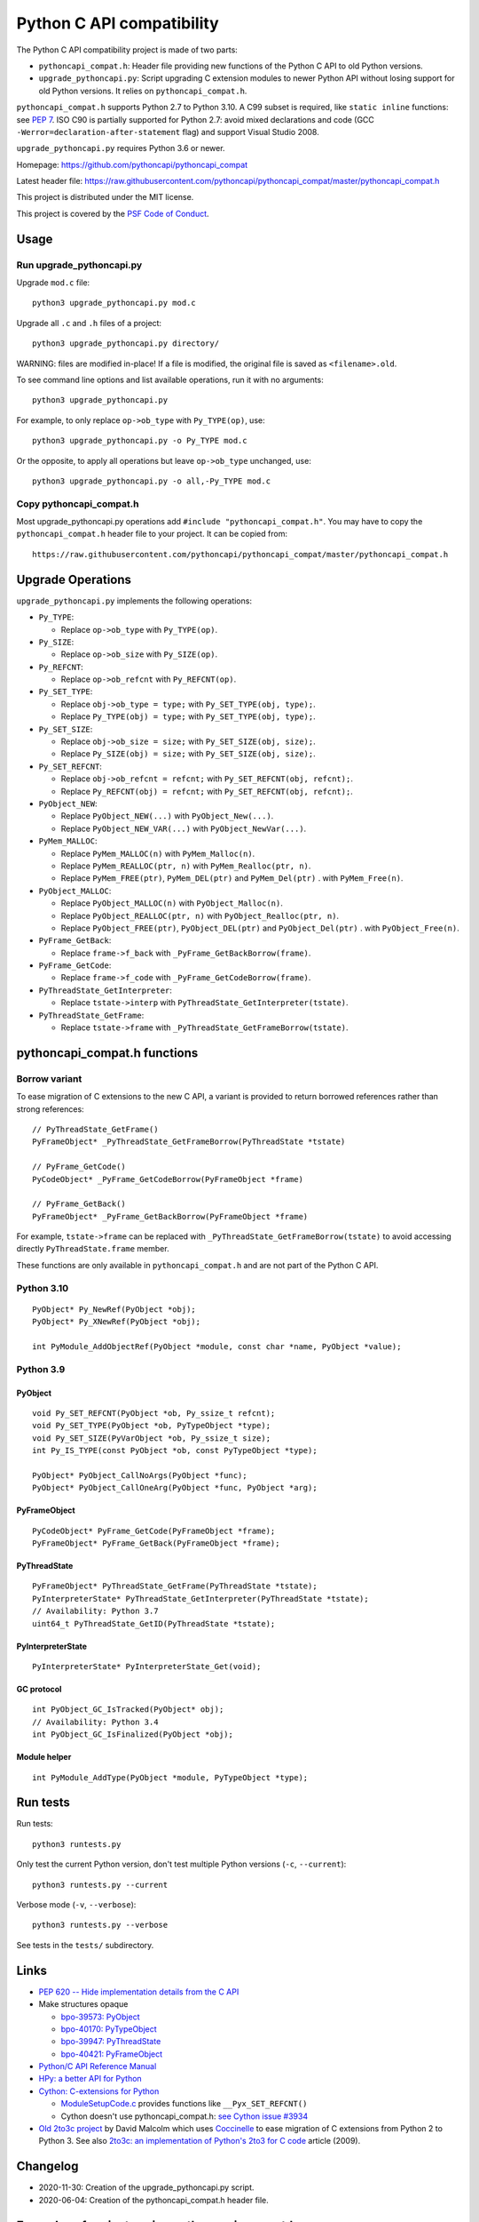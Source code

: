 ++++++++++++++++++++++++++
Python C API compatibility
++++++++++++++++++++++++++

.. image:: https://travis-ci.com/pythoncapi/pythoncapi_compat.svg?branch=master
   :alt: Build status of pyperf on Travis CI
   :target: https://travis-ci.com/github/pythoncapi/pythoncapi_compat

The Python C API compatibility project is made of two parts:

* ``pythoncapi_compat.h``: Header file providing new functions of the Python C
  API to old Python versions.
* ``upgrade_pythoncapi.py``: Script upgrading C extension modules to newer
  Python API without losing support for old Python versions. It relies on
  ``pythoncapi_compat.h``.

``pythoncapi_compat.h`` supports Python 2.7 to Python 3.10. A C99 subset is
required, like ``static inline`` functions: see `PEP 7
<https://www.python.org/dev/peps/pep-0007/>`_. ISO C90 is partially supported
for Python 2.7: avoid mixed declarations and code (GCC
``-Werror=declaration-after-statement`` flag) and support Visual Studio 2008.

``upgrade_pythoncapi.py`` requires Python 3.6 or newer.

Homepage:
https://github.com/pythoncapi/pythoncapi_compat

Latest header file:
https://raw.githubusercontent.com/pythoncapi/pythoncapi_compat/master/pythoncapi_compat.h

This project is distributed under the MIT license.

This project is covered by the `PSF Code of Conduct
<https://www.python.org/psf/codeofconduct/>`_.


Usage
=====

Run upgrade_pythoncapi.py
-------------------------

Upgrade ``mod.c`` file::

    python3 upgrade_pythoncapi.py mod.c

Upgrade all ``.c`` and ``.h`` files of a project::

    python3 upgrade_pythoncapi.py directory/

WARNING: files are modified in-place! If a file is modified, the original file
is saved as ``<filename>.old``.

To see command line options and list available operations, run it with no
arguments::

    python3 upgrade_pythoncapi.py

For example, to only replace ``op->ob_type`` with ``Py_TYPE(op)``, use::

    python3 upgrade_pythoncapi.py -o Py_TYPE mod.c

Or the opposite, to apply all operations but leave ``op->ob_type`` unchanged,
use::

    python3 upgrade_pythoncapi.py -o all,-Py_TYPE mod.c

Copy pythoncapi_compat.h
------------------------

Most upgrade_pythoncapi.py operations add ``#include "pythoncapi_compat.h"``.
You may have to copy the ``pythoncapi_compat.h`` header file to your project.
It can be copied from::

    https://raw.githubusercontent.com/pythoncapi/pythoncapi_compat/master/pythoncapi_compat.h


Upgrade Operations
==================

``upgrade_pythoncapi.py`` implements the following operations:

* ``Py_TYPE``:

  * Replace ``op->ob_type`` with ``Py_TYPE(op)``.

* ``Py_SIZE``:

  * Replace ``op->ob_size`` with ``Py_SIZE(op)``.

* ``Py_REFCNT``:

  * Replace ``op->ob_refcnt`` with ``Py_REFCNT(op)``.

* ``Py_SET_TYPE``:

  * Replace ``obj->ob_type = type;`` with ``Py_SET_TYPE(obj, type);``.
  * Replace ``Py_TYPE(obj) = type;`` with ``Py_SET_TYPE(obj, type);``.

* ``Py_SET_SIZE``:

  * Replace ``obj->ob_size = size;`` with ``Py_SET_SIZE(obj, size);``.
  * Replace ``Py_SIZE(obj) = size;`` with ``Py_SET_SIZE(obj, size);``.

* ``Py_SET_REFCNT``:

  * Replace ``obj->ob_refcnt = refcnt;`` with ``Py_SET_REFCNT(obj, refcnt);``.
  * Replace ``Py_REFCNT(obj) = refcnt;`` with ``Py_SET_REFCNT(obj, refcnt);``.

* ``PyObject_NEW``:

  * Replace ``PyObject_NEW(...)`` with ``PyObject_New(...)``.
  * Replace ``PyObject_NEW_VAR(...)`` with ``PyObject_NewVar(...)``.

* ``PyMem_MALLOC``:

  * Replace ``PyMem_MALLOC(n)`` with ``PyMem_Malloc(n)``.
  * Replace ``PyMem_REALLOC(ptr, n)`` with ``PyMem_Realloc(ptr, n)``.
  * Replace ``PyMem_FREE(ptr)``, ``PyMem_DEL(ptr)`` and ``PyMem_Del(ptr)`` .
    with ``PyMem_Free(n)``.

* ``PyObject_MALLOC``:

  * Replace ``PyObject_MALLOC(n)`` with ``PyObject_Malloc(n)``.
  * Replace ``PyObject_REALLOC(ptr, n)`` with ``PyObject_Realloc(ptr, n)``.
  * Replace ``PyObject_FREE(ptr)``, ``PyObject_DEL(ptr)``
    and ``PyObject_Del(ptr)`` .  with ``PyObject_Free(n)``.

* ``PyFrame_GetBack``:

  * Replace ``frame->f_back`` with ``_PyFrame_GetBackBorrow(frame)``.

* ``PyFrame_GetCode``:

  * Replace ``frame->f_code`` with ``_PyFrame_GetCodeBorrow(frame)``.

* ``PyThreadState_GetInterpreter``:

  * Replace ``tstate->interp`` with ``PyThreadState_GetInterpreter(tstate)``.

* ``PyThreadState_GetFrame``:

  * Replace ``tstate->frame`` with ``_PyThreadState_GetFrameBorrow(tstate)``.


pythoncapi_compat.h functions
=============================

Borrow variant
--------------

To ease migration of C extensions to the new C API, a variant is provided
to return borrowed references rather than strong references::

    // PyThreadState_GetFrame()
    PyFrameObject* _PyThreadState_GetFrameBorrow(PyThreadState *tstate)

    // PyFrame_GetCode()
    PyCodeObject* _PyFrame_GetCodeBorrow(PyFrameObject *frame)

    // PyFrame_GetBack()
    PyFrameObject* _PyFrame_GetBackBorrow(PyFrameObject *frame)

For example, ``tstate->frame`` can be replaced with
``_PyThreadState_GetFrameBorrow(tstate)`` to avoid accessing directly
``PyThreadState.frame`` member.

These functions are only available in ``pythoncapi_compat.h`` and are not
part of the Python C API.

Python 3.10
-----------

::

    PyObject* Py_NewRef(PyObject *obj);
    PyObject* Py_XNewRef(PyObject *obj);

    int PyModule_AddObjectRef(PyObject *module, const char *name, PyObject *value);

Python 3.9
----------

PyObject
^^^^^^^^

::

    void Py_SET_REFCNT(PyObject *ob, Py_ssize_t refcnt);
    void Py_SET_TYPE(PyObject *ob, PyTypeObject *type);
    void Py_SET_SIZE(PyVarObject *ob, Py_ssize_t size);
    int Py_IS_TYPE(const PyObject *ob, const PyTypeObject *type);

    PyObject* PyObject_CallNoArgs(PyObject *func);
    PyObject* PyObject_CallOneArg(PyObject *func, PyObject *arg);

PyFrameObject
^^^^^^^^^^^^^

::

    PyCodeObject* PyFrame_GetCode(PyFrameObject *frame);
    PyFrameObject* PyFrame_GetBack(PyFrameObject *frame);

PyThreadState
^^^^^^^^^^^^^

::

    PyFrameObject* PyThreadState_GetFrame(PyThreadState *tstate);
    PyInterpreterState* PyThreadState_GetInterpreter(PyThreadState *tstate);
    // Availability: Python 3.7
    uint64_t PyThreadState_GetID(PyThreadState *tstate);

PyInterpreterState
^^^^^^^^^^^^^^^^^^

::

    PyInterpreterState* PyInterpreterState_Get(void);

GC protocol
^^^^^^^^^^^

::

    int PyObject_GC_IsTracked(PyObject* obj);
    // Availability: Python 3.4
    int PyObject_GC_IsFinalized(PyObject *obj);

Module helper
^^^^^^^^^^^^^

::

    int PyModule_AddType(PyObject *module, PyTypeObject *type);


Run tests
=========

Run tests::

    python3 runtests.py

Only test the current Python version, don't test multiple Python versions
(``-c``, ``--current``)::

    python3 runtests.py --current

Verbose mode (``-v``, ``--verbose``)::

    python3 runtests.py --verbose

See tests in the ``tests/`` subdirectory.


Links
=====

* `PEP 620 -- Hide implementation details from the C API
  <https://www.python.org/dev/peps/pep-0620/>`_
* Make structures opaque

  * `bpo-39573: PyObject <https://bugs.python.org/issue39573>`_
  * `bpo-40170: PyTypeObject <https://bugs.python.org/issue40170>`_
  * `bpo-39947: PyThreadState <https://bugs.python.org/issue39947>`_
  * `bpo-40421: PyFrameObject <https://bugs.python.org/issue40421>`_

* `Python/C API Reference Manual <https://docs.python.org/dev/c-api/>`_
* `HPy: a better API for Python
  <https://hpy.readthedocs.io/>`_
* `Cython: C-extensions for Python
  <https://cython.org/>`_

  * `ModuleSetupCode.c
    <https://github.com/cython/cython/blob/0.29.x/Cython/Utility/ModuleSetupCode.c>`_
    provides functions like ``__Pyx_SET_REFCNT()``
  * Cython doesn't use pythoncapi_compat.h:
    `see Cython issue #3934
    <https://github.com/cython/cython/issues/3934>`_

* `Old 2to3c project <https://github.com/davidmalcolm/2to3c>`_ by David Malcolm
  which uses `Coccinelle <https://coccinelle.gitlabpages.inria.fr/website/>`_
  to ease migration of C extensions from Python 2 to Python 3. See
  also `2to3c: an implementation of Python's 2to3 for C code
  <https://dmalcolm.livejournal.com/3935.html>`_ article (2009).


Changelog
=========

* 2020-11-30: Creation of the upgrade_pythoncapi.py script.
* 2020-06-04: Creation of the pythoncapi_compat.h header file.


Examples of projects using pythoncapi_compat.h
==============================================

* `bitarray <https://github.com/ilanschnell/bitarray/>`_:
  ``bitarray/_bitarray.c`` uses ``Py_SET_SIZE()``
  (`pythoncapi_compat.h copy
  <https://github.com/ilanschnell/bitarray/blob/master/bitarray/pythoncapi_compat.h>`__)
* `immutables <https://github.com/MagicStack/immutables/>`_:
  ``immutables/_map.c`` uses ``Py_SET_SIZE()``
  (`pythoncapi_compat.h copy
  <https://github.com/MagicStack/immutables/blob/master/immutables/pythoncapi_compat.h>`__)
* `Mercurial (hg) <https://www.mercurial-scm.org/>`_
  (`pythoncapi_compat.h copy
  <https://www.mercurial-scm.org/repo/hg/file/tip/mercurial/pythoncapi_compat.h>`__)
* `python-zstandard <https://github.com/indygreg/python-zstandard/>`_
  (`commit <https://github.com/indygreg/python-zstandard/commit/e5a3baf61b65f3075f250f504ddad9f8612bfedf>`__):
  Mercurial extension.
